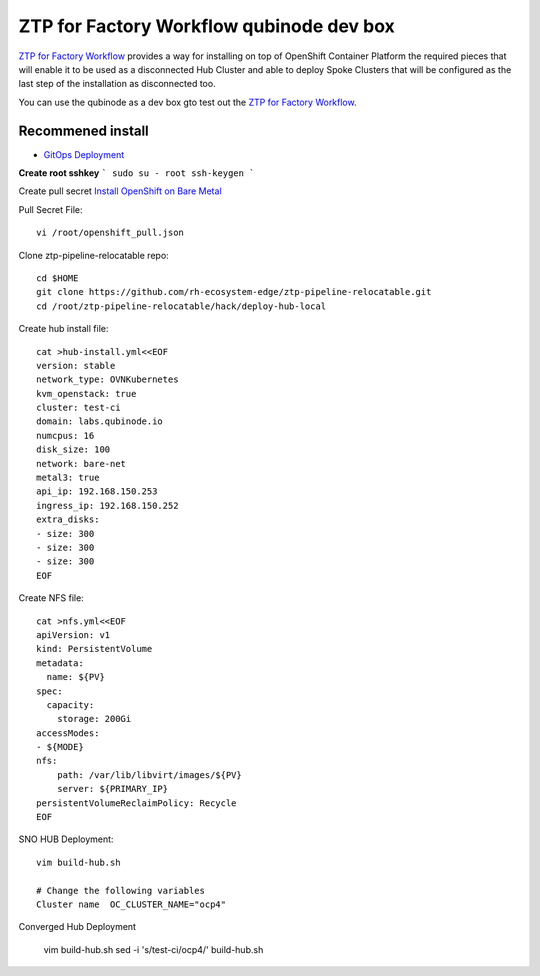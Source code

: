 ZTP for Factory Workflow qubinode dev box
==========================================
`ZTP for Factory Workflow <https://rh-ecosystem-edge.github.io/ztp-pipeline-relocatable/1.0/ZTP-for-factories.html>`_ provides a way for installing on top of OpenShift Container Platform the required pieces that will enable it to be used as a disconnected Hub Cluster and able to deploy Spoke Clusters that will be configured as the last step of the installation as disconnected too.

You can use the qubinode as a dev box gto test out the `ZTP for Factory Workflow <https://rh-ecosystem-edge.github.io/ztp-pipeline-relocatable/1.0/ZTP-for-factories.html>`_.


Recommened install
------------------
* `GitOps Deployment <https://qubinode-installer.readthedocs.io/en/latest/gitops_deployment.html>`_



**Create root sshkey**
```
sudo su - root
ssh-keygen
```

Create pull secret
`Install OpenShift on Bare Metal <https://console.redhat.com/openshift/install/metal/installer-provisioned>`_
 
Pull Secret File::

    vi /root/openshift_pull.json


Clone ztp-pipeline-relocatable repo::

    cd $HOME
    git clone https://github.com/rh-ecosystem-edge/ztp-pipeline-relocatable.git
    cd /root/ztp-pipeline-relocatable/hack/deploy-hub-local

Create hub install file:: 

    cat >hub-install.yml<<EOF
    version: stable
    network_type: OVNKubernetes
    kvm_openstack: true
    cluster: test-ci
    domain: labs.qubinode.io
    numcpus: 16
    disk_size: 100
    network: bare-net
    metal3: true
    api_ip: 192.168.150.253
    ingress_ip: 192.168.150.252
    extra_disks:
    - size: 300
    - size: 300
    - size: 300
    EOF

Create NFS file::

    cat >nfs.yml<<EOF
    apiVersion: v1
    kind: PersistentVolume
    metadata:
      name: ${PV}
    spec:
      capacity:
        storage: 200Gi
    accessModes:
    - ${MODE}
    nfs:
        path: /var/lib/libvirt/images/${PV}
        server: ${PRIMARY_IP}
    persistentVolumeReclaimPolicy: Recycle
    EOF

SNO HUB Deployment::

    vim build-hub.sh

    # Change the following variables
    Cluster name  OC_CLUSTER_NAME="ocp4"



Converged Hub Deployment 

    vim build-hub.sh
    sed -i  's/test-ci/ocp4/' build-hub.sh
